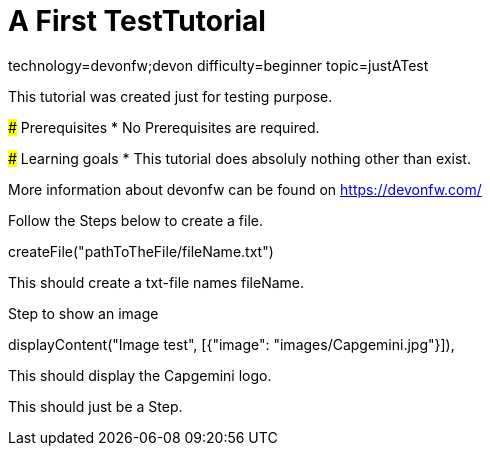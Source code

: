 = A First TestTutorial

[tags]
--
technology=devonfw;devon
difficulty=beginner
topic=justATest
--
====
This tutorial was created just for testing purpose.

### Prerequisites
* No Prerequisites are required. 

### Learning goals
* This tutorial does absoluly nothing other than exist.


More information about devonfw can be found on https://devonfw.com/
====

====
Follow the Steps below to create a file.
[step]
--
createFile("pathToTheFile/fileName.txt")
--
This should create a txt-file names fileName.
====


====
Step to show an image
[step]
--
displayContent("Image test", [{"image": "images/Capgemini.jpg"}]),
--
This should display the Capgemini logo.
====

 
====

[step]

--
This should just be a Step.
--
====
